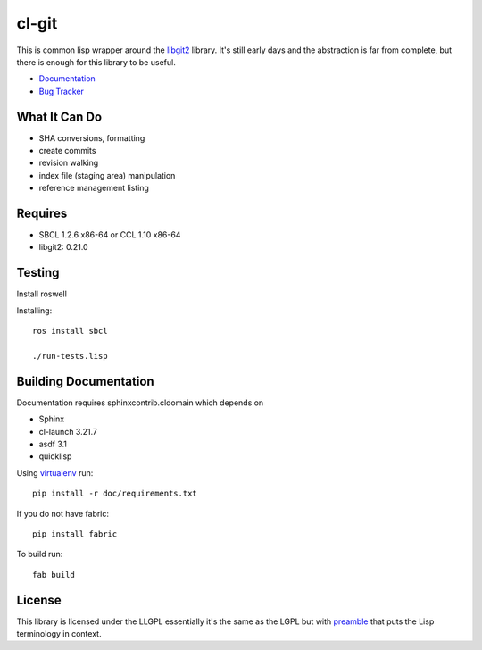 cl-git
======

This is common lisp wrapper around the `libgit2`_ library. It's still
early days and the abstraction is far from complete, but there is
enough for this library to be useful.

- `Documentation`_
- `Bug Tracker`_

.. _Documentation: http://cl-git.russellsim.org/
.. _Bug Tracker: https://github.com/russell/cl-git/issues


What It Can Do
--------------

- SHA conversions, formatting
- create commits
- revision walking
- index file (staging area) manipulation
- reference management listing


Requires
--------

* SBCL 1.2.6 x86-64 or CCL 1.10 x86-64
* libgit2: 0.21.0

Testing
-------

Install roswell

Installing::

  ros install sbcl

  ./run-tests.lisp

Building Documentation
----------------------

Documentation requires sphinxcontrib.cldomain which depends on

* Sphinx
* cl-launch 3.21.7
* asdf 3.1
* quicklisp

Using `virtualenv`_ run::

   pip install -r doc/requirements.txt

If you do not have fabric::

   pip install fabric

To build run::

   fab build


License
-------

This library is licensed under the LLGPL essentially it's the same as
the LGPL but with `preamble`_ that puts the Lisp terminology in context.


.. _libgit2: http://libgit2.github.com/
.. _preamble: http://opensource.franz.com/preamble.html
.. _virtualenv: http://www.virtualenv.org/
